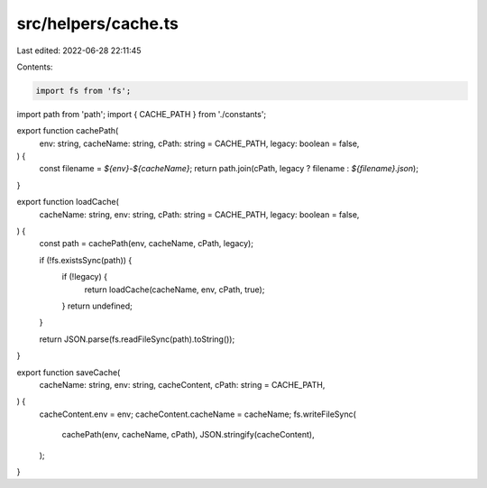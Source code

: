 src/helpers/cache.ts
====================

Last edited: 2022-06-28 22:11:45

Contents:

.. code-block:: ts

    import fs from 'fs';
import path from 'path';
import { CACHE_PATH } from './constants';

export function cachePath(
  env: string,
  cacheName: string,
  cPath: string = CACHE_PATH,
  legacy: boolean = false,
) {
  const filename = `${env}-${cacheName}`;
  return path.join(cPath, legacy ? filename : `${filename}.json`);
}

export function loadCache(
  cacheName: string,
  env: string,
  cPath: string = CACHE_PATH,
  legacy: boolean = false,
) {
  const path = cachePath(env, cacheName, cPath, legacy);

  if (!fs.existsSync(path)) {
    if (!legacy) {
      return loadCache(cacheName, env, cPath, true);
    }
    return undefined;
  }

  return JSON.parse(fs.readFileSync(path).toString());
}

export function saveCache(
  cacheName: string,
  env: string,
  cacheContent,
  cPath: string = CACHE_PATH,
) {
  cacheContent.env = env;
  cacheContent.cacheName = cacheName;
  fs.writeFileSync(
    cachePath(env, cacheName, cPath),
    JSON.stringify(cacheContent),
  );
}



